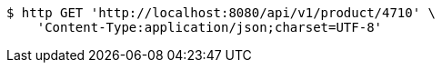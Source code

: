 [source,bash]
----
$ http GET 'http://localhost:8080/api/v1/product/4710' \
    'Content-Type:application/json;charset=UTF-8'
----